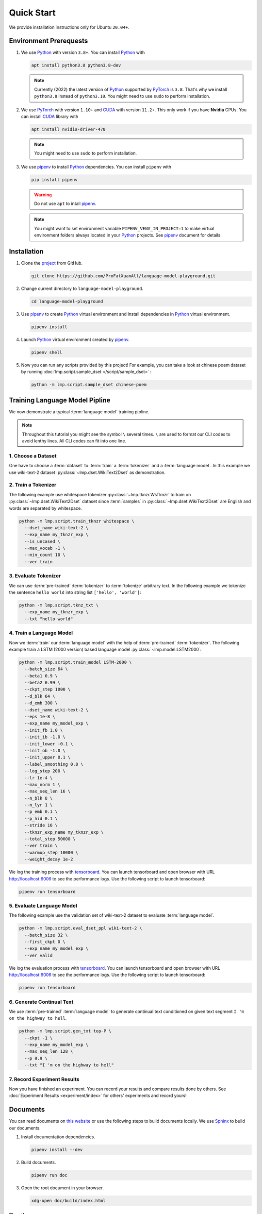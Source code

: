 Quick Start
===========

We provide installation instructions only for Ubuntu ``20.04+``.

Environment Prerequests
-----------------------
1. We use Python_ with version ``3.8+``.
   You can install Python_ with

   .. code-block:: shell

     apt install python3.8 python3.8-dev

   .. note::

     Currently (2022) the latest version of Python_ supported by PyTorch_ is ``3.8``.
     That's why we install ``python3.8`` instead of ``python3.10``.
     You might need to use ``sudo`` to perform installation.

2. We use PyTorch_ with version ``1.10+`` and CUDA_ with version ``11.2+``.
   This only work if you have **Nvidia** GPUs.
   You can install CUDA_ library with

   .. code-block:: shell

     apt install nvidia-driver-470

   .. note::

     You might need to use ``sudo`` to perform installation.

3. We use pipenv_ to install Python_ dependencies.
   You can install ``pipenv`` with

   .. code-block:: shell

     pip install pipenv

   .. warning::

     Do not use ``apt`` to intall pipenv_.

   .. note::

     You might want to set environment variable ``PIPENV_VENV_IN_PROJECT=1`` to make virtual environment folders always located in your Python_ projects.
     See pipenv_ document for details.

Installation
------------
1. Clone the project_ from GitHub.

   .. code-block:: shell

     git clone https://github.com/ProFatXuanAll/language-model-playground.git

2. Change current directory to ``language-model-playground``.

   .. code-block:: shell

     cd language-model-playground

3. Use pipenv_ to create Python_ virtual environment and install dependencies in Python_ virtual environment.

   .. code-block:: shell

     pipenv install

4. Launch Python_ virtual environment created by pipenv_.

   .. code-block:: shell

     pipenv shell

5. Now you can run any scripts provided by this project!
   For example, you can take a look at chinese poem dataset by running :doc:`lmp.script.sample_dset </script/sample_dset>` :

   .. code-block:: shell

     python -m lmp.script.sample_dset chinese-poem

Training Language Model Pipline
-------------------------------
We now demonstrate a typical :term:`language model` training pipline.

.. note::

  Throughout this tutorial you might see the symbol ``\`` several times.
  ``\`` are used to format our CLI codes to avoid lenthy lines.
  All CLI codes can fit into one line.

1. Choose a Dataset
~~~~~~~~~~~~~~~~~~~
One have to choose a :term:`dataset` to :term:`train` a :term:`tokenizer` and a :term:`language model`.
In this example we use wiki-text-2 dataset :py:class:`~lmp.dset.WikiText2Dset` as demonstration.

.. seealso::

  :doc:`lmp.dset </dset/index>`
    All available datasets.
  :doc:`lmp.script.sample_dset </script/sample_dset>`
    Dataset sampling script.

2. Train a Tokenizer
~~~~~~~~~~~~~~~~~~~~
The following example use whitespace tokenizer :py:class:`~lmp.tknzr.WsTknzr` to train on :py:class:`~lmp.dset.WikiText2Dset` dataset since :term:`samples` in :py:class:`~lmp.dset.WikiText2Dset` are English and words are separated by whitespace.

.. code-block:: shell

  python -m lmp.script.train_tknzr whitespace \
    --dset_name wiki-text-2 \
    --exp_name my_tknzr_exp \
    --is_uncased \
    --max_vocab -1 \
    --min_count 10 \
    --ver train

.. seealso::

  :doc:`lmp.tknzr </tknzr/index>`
    All available tokenizers.
  :doc:`lmp.script.train_tknzr </script/train_tknzr>`
    Tokenizer training script.

3. Evaluate Tokenizer
~~~~~~~~~~~~~~~~~~~~~
We can use :term:`pre-trained` :term:`tokenizer` to :term:`tokenize` arbitrary text.
In the following example we tokenize the sentence ``hello world`` into string list ``['hello', 'world']``:

.. code-block:: shell

  python -m lmp.script.tknz_txt \
    --exp_name my_tknzr_exp \
    --txt "hello world"

.. seealso::

  :doc:`lmp.script.tknz_txt </script/tknz_txt>`
    Text tokenization script.

4. Train a Language Model
~~~~~~~~~~~~~~~~~~~~~~~~~
Now we :term:`train` our :term:`language model` with the help of :term:`pre-trained` :term:`tokenizer`.
The following example train a LSTM (2000 version) based language model :py:class:`~lmp.model.LSTM2000`:

.. code-block:: shell

  python -m lmp.script.train_model LSTM-2000 \
    --batch_size 64 \
    --beta1 0.9 \
    --beta2 0.99 \
    --ckpt_step 1000 \
    --d_blk 64 \
    --d_emb 300 \
    --dset_name wiki-text-2 \
    --eps 1e-8 \
    --exp_name my_model_exp \
    --init_fb 1.0 \
    --init_ib -1.0 \
    --init_lower -0.1 \
    --init_ob -1.0 \
    --init_upper 0.1 \
    --label_smoothing 0.0 \
    --log_step 200 \
    --lr 1e-4 \
    --max_norm 1 \
    --max_seq_len 16 \
    --n_blk 8 \
    --n_lyr 1 \
    --p_emb 0.1 \
    --p_hid 0.1 \
    --stride 16 \
    --tknzr_exp_name my_tknzr_exp \
    --total_step 50000 \
    --ver train \
    --warmup_step 10000 \
    --weight_decay 1e-2

We log the training process with tensorboard_.
You can launch tensorboard and open browser with URL http://localhost:6006 to see the performance logs.
Use the following script to launch tensorboard:

.. code-block:: shell

  pipenv run tensorboard

.. seealso::

  :doc:`lmp.model </model/index>`
    All available language models.
  :doc:`lmp.script.train_model </script/train_model>`
    Language model training script.

5. Evaluate Language Model
~~~~~~~~~~~~~~~~~~~~~~~~~~
The following example use the validation set of wiki-text-2 dataset to evaluate :term:`language model`.

.. code-block:: shell

  python -m lmp.script.eval_dset_ppl wiki-text-2 \
    --batch_size 32 \
    --first_ckpt 0 \
    --exp_name my_model_exp \
    --ver valid

We log the evaluation process with tensorboard_.
You can launch tensorboard and open browser with URL http://localhost:6006 to see the performance logs.
Use the following script to launch tensorboard:

.. code-block:: shell

  pipenv run tensorboard

.. seealso::

  :doc:`lmp.script.eval_dset_ppl </script/eval_dset_ppl>`
    Dataset perplexity evaluation script.
  :doc:`lmp.script.eval_txt_ppl </script/eval_txt_ppl>`
    Text perplexity evaluation script.

6. Generate Continual Text
~~~~~~~~~~~~~~~~~~~~~~~~~~
We use :term:`pre-trained` :term:`language model` to generate continual text conditioned on given text segment ``I 'm on the highway to hell``.

.. code-block:: shell

  python -m lmp.script.gen_txt top-P \
    --ckpt -1 \
    --exp_name my_model_exp \
    --max_seq_len 128 \
    --p 0.9 \
    --txt "I 'm on the highway to hell"

.. seealso::

  :doc:`lmp.infer </infer/index>`
    All available inference methods.
  :doc:`lmp.script.gen_txt </script/gen_txt>`
    Continual text generation script.

7. Record Experiment Results
~~~~~~~~~~~~~~~~~~~~~~~~~~~~
Now you have finished an experiment.
You can record your results and compare results done by others.
See :doc:`Experiment Results <experiment/index>` for others' experiments and record yours!

Documents
---------
You can read documents on `this website`_ or use the following steps to build documents locally.
We use Sphinx_ to build our documents.

1. Install documentation dependencies.

   .. code-block:: shell

     pipenv install --dev

2. Build documents.

   .. code-block:: shell

     pipenv run doc

3. Open the root document in your browser.

   .. code-block:: shell

     xdg-open doc/build/index.html


Testing
-------

This is for developer only.

1. Install testing dependencies.

   .. code-block:: shell

     pipenv install --dev

2. Run test.

   .. code-block:: shell

     pipenv run test

3. Get test coverage report.

   .. code-block:: shell

     pipenv run test-coverage

.. footbibliography::

.. _PyTorch: https://pytorch.org/
.. _Python: https://www.python.org/
.. _CUDA: https://developer.nvidia.com/cuda-toolkit/
.. _pipenv: https://pipenv.pypa.io/en/latest/
.. _project: https://github.com/ProFatXuanAll/language-model-playground
.. _Sphinx: https://www.sphinx-doc.org/en/master/
.. _tensorboard: https://github.com/lanpa/tensorboardX
.. _`this website`: https://language-model-playground.readthedocs.io/en/latest/index.html
